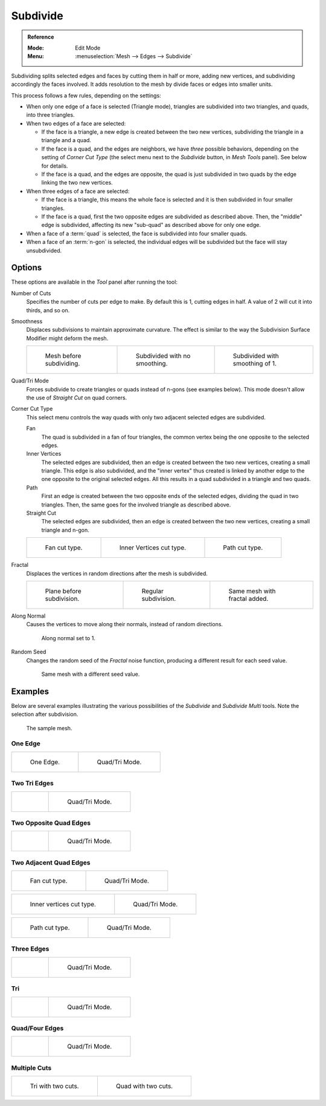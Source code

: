 .. _bpy.ops.mesh.subdivide:

*********
Subdivide
*********

.. admonition:: Reference
   :class: refbox

   :Mode:      Edit Mode
   :Menu:      :menuselection:`Mesh --> Edges --> Subdivide`

Subdividing splits selected edges and faces by cutting them in half or more,
adding new vertices, and subdividing accordingly the faces involved.
It adds resolution to the mesh by divide faces or edges into smaller units.

This process follows a few rules, depending on the settings:

- When only one edge of a face is selected (Triangle mode),
  triangles are subdivided into two triangles, and quads, into three triangles.
- When two edges of a face are selected:

  - If the face is a triangle, a new edge is created between the two new vertices,
    subdividing the triangle in a triangle and a quad.
  - If the face is a quad, and the edges are neighbors,
    we have *three* possible behaviors, depending on the setting of *Corner Cut Type*
    (the select menu next to the *Subdivide* button, in *Mesh Tools* panel). See below for details.
  - If the face is a quad, and the edges are opposite,
    the quad is just subdivided in two quads by the edge linking the two new vertices.

- When three edges of a face are selected:

  - If the face is a triangle, this means the whole face is selected and
    it is then subdivided in four smaller triangles.
  - If the face is a quad, first the two opposite edges are subdivided as described above.
    Then, the "middle" edge is subdivided, affecting its new "sub-quad" as described above for only one edge.
- When a face of a :term:`quad` is selected, the face is subdivided into four smaller quads.
- When a face of an :term:`n-gon` is selected,
  the individual edges will be subdivided but the face will stay unsubdivided.


Options
=======

These options are available in the *Tool* panel after running the tool:

Number of Cuts
   Specifies the number of cuts per edge to make.
   By default this is 1, cutting edges in half. A value of 2 will cut it into thirds, and so on.
Smoothness
   Displaces subdivisions to maintain approximate curvature.
   The effect is similar to the way the Subdivision Surface Modifier might deform the mesh.

   .. list-table::

      * - .. figure:: /images/modeling_meshes_editing_edge_subdivide_smooth-before.png
             :width: 200px

             Mesh before subdividing.

        - .. figure:: /images/modeling_meshes_editing_edge_subdivide_smooth-none.png
             :width: 200px

             Subdivided with no smoothing.

        - .. figure:: /images/modeling_meshes_editing_edge_subdivide_smooth-after.png
             :width: 200px

             Subdivided with smoothing of 1.

Quad/Tri Mode
   Forces subdivide to create triangles or quads instead of n-gons (see examples below).
   This mode doesn't allow the use of *Straight Cut* on quad corners.
Corner Cut Type
   This select menu controls the way quads with only two adjacent selected edges are subdivided.

   Fan
      The quad is subdivided in a fan of four triangles,
      the common vertex being the one opposite to the selected edges.
   Inner Vertices
      The selected edges are subdivided, then an edge is created between
      the two new vertices, creating a small triangle.
      This edge is also subdivided,
      and the "inner vertex" thus created is linked by another edge to the one opposite
      to the original selected edges. All this results in a quad subdivided in a triangle and two quads.
   Path
      First an edge is created between the two opposite ends of the selected edges,
      dividing the quad in two triangles. Then, the same goes for the involved triangle as described above.
   Straight Cut
      The selected edges are subdivided, then an edge is created between
      the two new vertices, creating a small triangle and n-gon.

   .. list-table::

      * - .. figure:: /images/modeling_meshes_editing_edge_subdivide_two-edges-quad-fan2.png
             :width: 200px

             Fan cut type.

        - .. figure:: /images/modeling_meshes_editing_edge_subdivide_two-edges-quad-innervert.png
             :width: 200px

             Inner Vertices cut type.

        - .. figure:: /images/modeling_meshes_editing_edge_subdivide_two-edges-quad-path.png
             :width: 200px

             Path cut type.

Fractal
   Displaces the vertices in random directions after the mesh is subdivided.

   .. list-table::

      * - .. figure:: /images/modeling_meshes_editing_edge_subdivide_fractal-before.png
             :width: 200px

             Plane before subdivision.

        - .. figure:: /images/modeling_meshes_editing_edge_subdivide_fractal-none.png
             :width: 200px

             Regular subdivision.

        - .. figure:: /images/modeling_meshes_editing_edge_subdivide_fractal-after1.png
             :width: 200px

             Same mesh with fractal added.

Along Normal
   Causes the vertices to move along their normals, instead of random directions.

   .. figure:: /images/modeling_meshes_editing_edge_subdivide_fractal-along-normal.png
      :width: 200px

      Along normal set to 1.

Random Seed
   Changes the random seed of the *Fractal* noise function, producing a different result for each seed value.

   .. figure:: /images/modeling_meshes_editing_edge_subdivide_fractal-after2.png
      :width: 200px

      Same mesh with a different seed value.


Examples
========

Below are several examples illustrating the various possibilities of the *Subdivide*
and *Subdivide Multi* tools. Note the selection after subdivision.

.. figure:: /images/modeling_meshes_editing_edge_subdivide_before.png
   :width: 300px

   The sample mesh.


One Edge
--------

.. list-table::

   * - .. figure:: /images/modeling_meshes_editing_edge_subdivide_one-edge.png
          :width: 250px

          One Edge.

     - .. figure:: /images/modeling_meshes_editing_edge_subdivide_one-edge-tri.png
          :width: 250px

          Quad/Tri Mode.


Two Tri Edges
-------------

.. list-table::

   * - .. figure:: /images/modeling_meshes_editing_edge_subdivide_two-edges-tri.png
          :width: 250px

     - .. figure:: /images/modeling_meshes_editing_edge_subdivide_two-edges-tri-tri.png
          :width: 250px

          Quad/Tri Mode.


Two Opposite Quad Edges
-----------------------

.. list-table::

   * - .. figure:: /images/modeling_meshes_editing_edge_subdivide_two-edges-opposite.png
          :width: 250px

     - .. figure:: /images/modeling_meshes_editing_edge_subdivide_two-edges-opposite-tri.png
          :width: 250px

          Quad/Tri Mode.


Two Adjacent Quad Edges
-----------------------

.. list-table::

   * - .. figure:: /images/modeling_meshes_editing_edge_subdivide_two-edges-quad-fan2.png
          :width: 250px

          Fan cut type.

     - .. figure:: /images/modeling_meshes_editing_edge_subdivide_two-edges-quad-fan.png
          :width: 250px

          Quad/Tri Mode.

.. list-table::

   * - .. figure:: /images/modeling_meshes_editing_edge_subdivide_two-edges-quad-innervert.png
          :width: 250px

          Inner vertices cut type.

     - .. figure:: /images/modeling_meshes_editing_edge_subdivide_two-edges-quad-innervert-tri.png
          :width: 250px

          Quad/Tri Mode.

.. list-table::

   * - .. figure:: /images/modeling_meshes_editing_edge_subdivide_two-edges-quad-path.png
          :width: 250px

          Path cut type.

     - .. figure:: /images/modeling_meshes_editing_edge_subdivide_two-edges-quad-path-tri.png
          :width: 250px

          Quad/Tri Mode.


Three Edges
-----------

.. list-table::

   * - .. figure:: /images/modeling_meshes_editing_edge_subdivide_three-edges.png
          :width: 250px

     - .. figure:: /images/modeling_meshes_editing_edge_subdivide_three-edges-tri2.png
          :width: 250px

          Quad/Tri Mode.


Tri
---

.. list-table::

   * - .. figure:: /images/modeling_meshes_editing_edge_subdivide_three-edges-tri.png
          :width: 250px

     - .. figure:: /images/modeling_meshes_editing_edge_subdivide_three-edges-tri-tri.png
          :width: 250px

          Quad/Tri Mode.


Quad/Four Edges
---------------

.. list-table::

   * - .. figure:: /images/modeling_meshes_editing_edge_subdivide_four-edges.png
          :width: 250px

     - .. figure:: /images/modeling_meshes_editing_edge_subdivide_four-edges-tri.png
          :width: 250px

          Quad/Tri Mode.


Multiple Cuts
-------------

.. list-table::

   * - .. figure:: /images/modeling_meshes_editing_edge_subdivide_tri-multi.png
          :width: 250px

          Tri with two cuts.

     - .. figure:: /images/modeling_meshes_editing_edge_subdivide_quad-multi.png
          :width: 250px

          Quad with two cuts.
